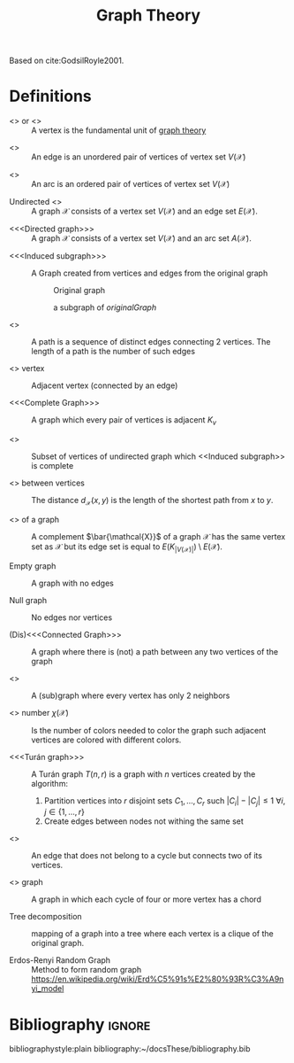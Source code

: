 :PROPERTIES:
:ID:       e9766a59-fd79-4be1-8a46-387c852c22f0
:END:
#+title: Graph Theory
#+OPTIONS: todo:nil num:nil timestamp:nil author:nil

Based on cite:GodsilRoyle2001.

* Definitions

-  <<<Vertex>>> or <<<node>>> ::
  A vertex is the fundamental unit of _graph theory_
#+begin_src dot :file img/vertex.svg :exports results :cache yes
graph {
rankdir="LR";
a;
}
#+end_src

#+RESULTS[0a2670363f1671ef022902f2a2b3f6531a72dcdc]:
[[file:img/vertex.svg]]

-  <<<Edge>>> ::
  An edge is an unordered pair of vertices of vertex set $V(\mathcal{X})$

#+begin_src dot :file img/edge.svg :exports results :cache yes
graph {
rankdir="LR";
a -- b [label="e"];
}
#+end_src

#+RESULTS[df4e7453383fd38abf919a36243e1acabffef28f]:
[[file:img/edge.svg]]

-  <<<Arc>>> ::
  An arc is an ordered pair of vertices of vertex set $V(\mathcal{X})$
#+begin_src dot :file img/arc.svg :exports results :cache yes
digraph {
rankdir="LR";
a -> b;
}
#+end_src

#+RESULTS[b6ecee338b93d2066ec1b143821fc24724f44bab]:
[[file:img/arc.svg]]


- Undirected <<<graph>>> ::
  A graph $\mathcal{X}$ consists of a vertex set $V(\mathcal{X})$ and an edge set $E(\mathcal{X})$.

#+begin_src dot :file img/graph.svg :exports results :cache yes
graph {
rankdir="LR";
a -- b;
b -- c;
c -- d;
d -- b;
c -- a;
}
#+end_src

#+RESULTS[7ba9e628af4b55c5d8f54d5a7dbc816a4308a3dd]:
[[file:img/graph.svg]]

- <<<Directed graph>>> ::
  A graph $\mathcal{X}$ consists of a vertex set $V(\mathcal{X})$ and an arc set $A(\mathcal{X})$.
#+begin_src dot :file img/digraph.svg :exports results
digraph {
rankdir="LR";
a -> c;
b -> c;
c -> d;
d -> b;
c -> a;
}
#+end_src

#+RESULTS:
[[file:img/digraph.svg]]


- <<<Induced subgraph>>> ::
  A Graph created from vertices and edge​s from the original graph
  #+name: originalGraph
  #+caption: Original graph
  [[file:img/graph.png]]
  #+begin_src dot :file img/inducedSubgraph.svg :exports results
  graph {
  rankdir="LR";
  c -- a;
  c -- d;
  d -- b;
  }
  #+end_src

  #+caption: a subgraph of [[originalGraph]]
  #+RESULTS:
  [[file:img/inducedSubgraph.svg]]


- <<<Path>>> ::
  A path is a sequence of distinct edge​s connecting 2 vertices.
  The length of a path is the number of such edge​s


- <<<Neighbor>>> vertex ::
  Adjacent vertex (connected by an edge)


- <<<Complete Graph>>> ::
  A graph which every pair of vertices is adjacent $K_v$


- <<<Clique>>> ::
  Subset of vertices of undirected graph which <<Induced subgraph>> is complete


- <<<Distance>>> between vertices ::
  The distance $d_\mathcal{X}(x,y)$ is the length of the shortest path from $x$ to $y$.


- <<<Complement>>> of a graph ::
  A complement $\bar{\mathcal{X}}$ of a graph $\mathcal{X}$ has the same vertex set as $\mathcal{X}$ but its edge set is equal to $E(K_{|V(\mathcal{X})|})\setminus E(\mathcal{X})$.


- Empty graph ::
  A graph with no edge​s


- Null graph ::
  No edge​s nor vertices


- (Dis)<<<Connected Graph>>> ::
  A graph where there is (not) a path between any two vertices of the graph

- <<<Cycle>>> ::
  A (sub)graph where every vertex has only 2 neighbors

- <<<Chromatic>>> number $\chi(\mathcal{X})$ ::
  Is the number of colors needed to color the graph such adjacent vertices are colored with different colors.

- <<<Turán graph>>> ::
    A Turán graph $T(n,r)$ is a graph with $n$ vertices created by the algorithm:
     1. Partition vertices into $r$ disjoint sets $C_1,\dots,C_r$ such $|C_i|-|C_j|\leq1$ $\forall i,j \in\{1,\dots,r\}$
     2. Create edge​s between nodes not withing the same set

- <<<Chord>>> ::
    An edge that does not belong to a cycle but connects two of its vertices.

- <<<Chordal>>> graph ::
  A graph in which each cycle of four or more vertex has a chord

- Tree decomposition ::
    mapping of a graph into a tree where each vertex is a clique of the original graph.

- Erdos-Renyi Random Graph :: Method to form random graph
  https://en.wikipedia.org/wiki/Erd%C5%91s%E2%80%93R%C3%A9nyi_model

* Bibliography :ignore:
bibliographystyle:plain
bibliography:~/docsThese/bibliography.bib
